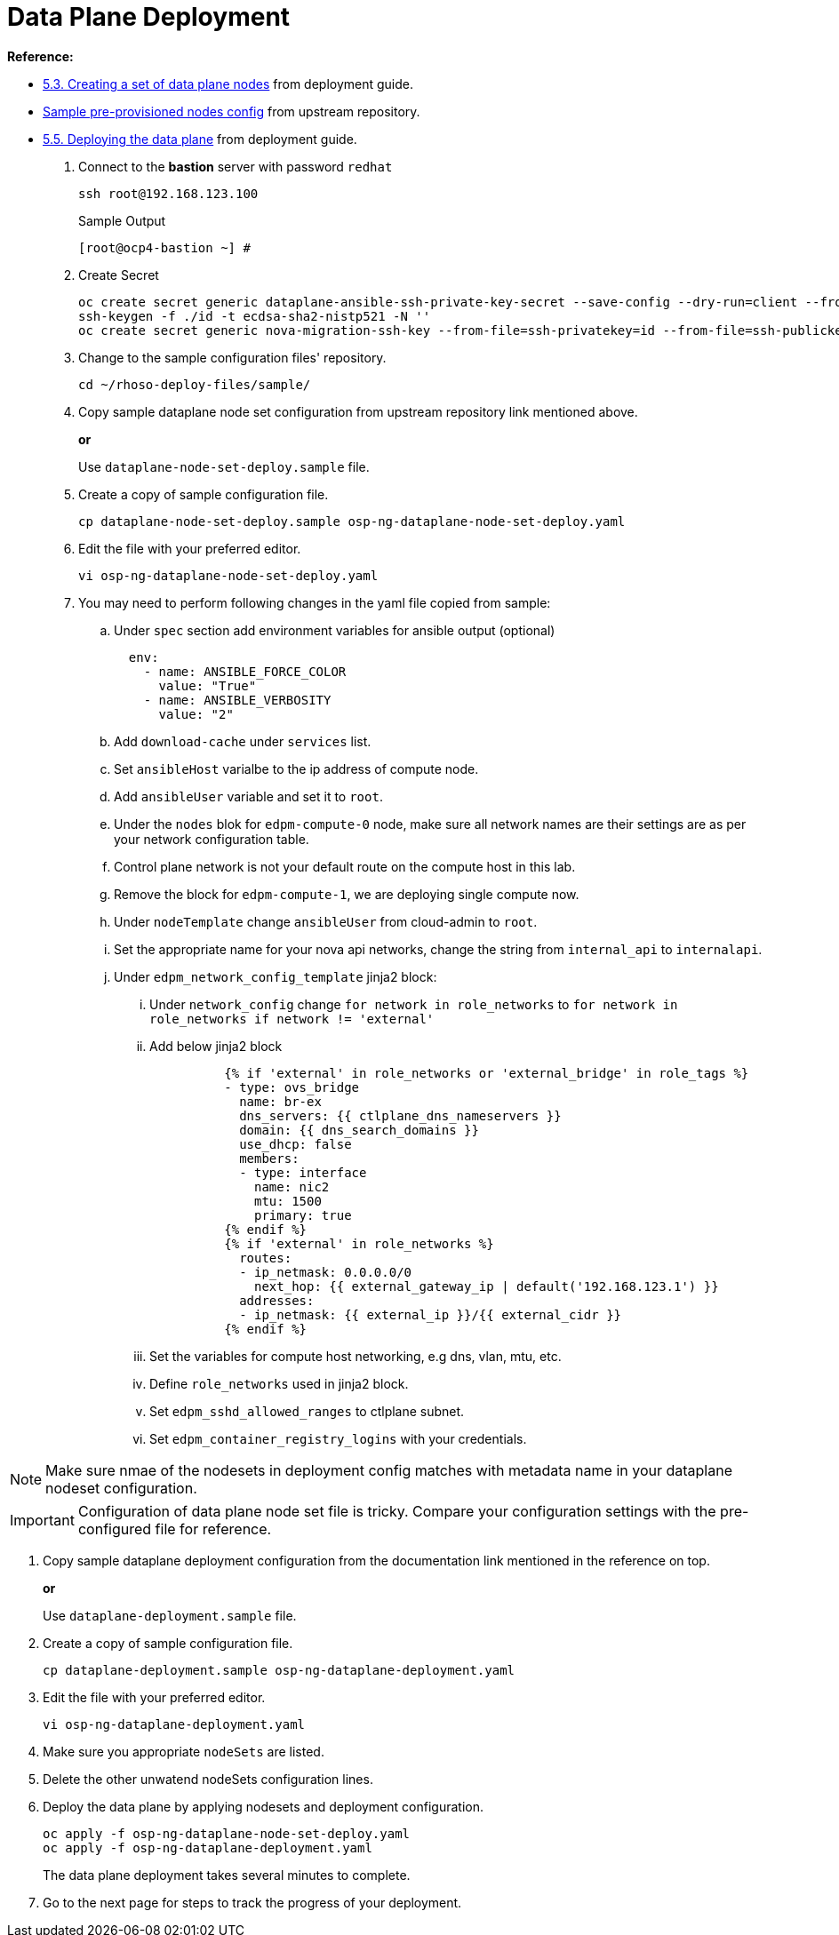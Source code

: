 = Data Plane Deployment

**Reference:**

- https://access.redhat.com/documentation/en-us/red_hat_openstack_platform/18.0-dev-preview/html-single/deploying_red_hat_openstack_platform_18.0_development_preview_3_on_red_hat_openshift_container_platform/index#proc_creating-a-set-of-data-plane-nodes_dataplane[5.3. Creating a set of data plane nodes] from deployment guide.
- https://github.com/openstack-k8s-operators/dataplane-operator/blob/238ed4f5b9f5e77c90d2785c825bde10f0b16ca0/config/samples/dataplane_v1beta1_openstackdataplanenodeset_networker.yaml[Sample pre-provisioned nodes config] from upstream repository.
- https://access.redhat.com/documentation/en-us/red_hat_openstack_platform/18.0-dev-preview/html-single/deploying_red_hat_openstack_platform_18.0_development_preview_3_on_red_hat_openshift_container_platform/index#proc_deploying-the-data-plane_dataplane[5.5. Deploying the data plane] from deployment guide.

. Connect to the *bastion* server with password `redhat`
+
[source,bash,role=execute]
----
ssh root@192.168.123.100
----
+
.Sample Output
----
[root@ocp4-bastion ~] #
----

. Create Secret
+
[source,bash,role=execute]
----
oc create secret generic dataplane-ansible-ssh-private-key-secret --save-config --dry-run=client --from-file=authorized_keys=/root/.ssh/id_rsa_compute.pub --from-file=ssh-privatekey=/root/.ssh/id_rsa_compute --from-file=ssh-publickey=/root/.ssh/id_rsa_compute.pub -n openstack -o yaml | oc apply -f-
ssh-keygen -f ./id -t ecdsa-sha2-nistp521 -N ''
oc create secret generic nova-migration-ssh-key --from-file=ssh-privatekey=id --from-file=ssh-publickey=id.pub -n openstack -o yaml | oc apply -f-
----

. Change to the sample configuration files' repository.
+
[source,bash,role=execute]
----
cd ~/rhoso-deploy-files/sample/
----

. Copy sample dataplane node set configuration from upstream repository link mentioned above.
+
*or*
+
Use `dataplane-node-set-deploy.sample` file.

. Create a copy of sample configuration file.
+
[source,bash]
----
cp dataplane-node-set-deploy.sample osp-ng-dataplane-node-set-deploy.yaml
----

. Edit the file with your preferred editor. 
+
[source,bash]
----
vi osp-ng-dataplane-node-set-deploy.yaml
----

. You may need to perform following changes in the yaml file copied from sample:
.. Under `spec` section add environment variables for ansible output (optional)
+
----
  env:
    - name: ANSIBLE_FORCE_COLOR
      value: "True"
    - name: ANSIBLE_VERBOSITY
      value: "2"
----

.. Add `download-cache` under `services` list.

.. Set `ansibleHost` varialbe to the ip address of compute node.

.. Add `ansibleUser` variable and set it to `root`.

.. Under the `nodes` blok for `edpm-compute-0` node, make sure all network names are their settings are as per your network configuration table.

.. Control plane network is not your default route on the compute host in this lab.

.. Remove the block for `edpm-compute-1`, we are deploying single compute now.

.. Under `nodeTemplate` change `ansibleUser` from cloud-admin to `root`.

.. Set the appropriate name for your nova api networks, change the string from `internal_api` to `internalapi`.

.. Under `edpm_network_config_template` jinja2 block:

... Under `network_config` change `for network in role_networks` to `for network in role_networks if network != 'external'`
... Add below jinja2 block 
+
----
          {% if 'external' in role_networks or 'external_bridge' in role_tags %}
          - type: ovs_bridge
            name: br-ex
            dns_servers: {{ ctlplane_dns_nameservers }}
            domain: {{ dns_search_domains }}
            use_dhcp: false
            members:
            - type: interface
              name: nic2
              mtu: 1500
              primary: true
          {% endif %}
          {% if 'external' in role_networks %}
            routes:
            - ip_netmask: 0.0.0.0/0
              next_hop: {{ external_gateway_ip | default('192.168.123.1') }}
            addresses:
            - ip_netmask: {{ external_ip }}/{{ external_cidr }}
          {% endif %}
----
... Set the variables for compute host networking, e.g dns, vlan, mtu, etc.
... Define `role_networks` used in jinja2 block.
... Set `edpm_sshd_allowed_ranges` to ctlplane subnet.
... Set `edpm_container_registry_logins` with your credentials. 

NOTE: Make sure nmae of the nodesets in deployment config matches with metadata name in your dataplane nodeset configuration.

IMPORTANT: Configuration of data plane node set file is tricky. Compare your configuration settings with the pre-configured file for reference.

. Copy sample dataplane deployment configuration from the documentation link mentioned in the reference on top.
+
*or*
+
Use `dataplane-deployment.sample` file.

. Create a copy of sample configuration file.
+
[source,bash]
----
cp dataplane-deployment.sample osp-ng-dataplane-deployment.yaml
----

. Edit the file with your preferred editor. 
+
[source,bash]
----
vi osp-ng-dataplane-deployment.yaml
----

. Make sure you appropriate `nodeSets` are listed.
. Delete the other unwatend nodeSets configuration lines.

. Deploy the data plane by applying nodesets and deployment configuration.
+
[source,bash,role=execute]
----
oc apply -f osp-ng-dataplane-node-set-deploy.yaml
oc apply -f osp-ng-dataplane-deployment.yaml
----
+
The data plane deployment takes several minutes to complete.

. Go to the next page for steps to track the progress of your deployment.